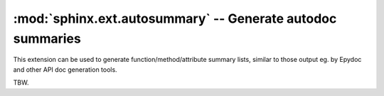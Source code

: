 .. highlight:: rest

:mod:`sphinx.ext.autosummary` -- Generate autodoc summaries
===========================================================

.. module:: sphinx.ext.autosummary
   :synopsis: Generate autodoc summaries

This extension can be used to generate function/method/attribute
summary lists, similar to those output eg. by Epydoc and other API doc
generation tools.

TBW.
